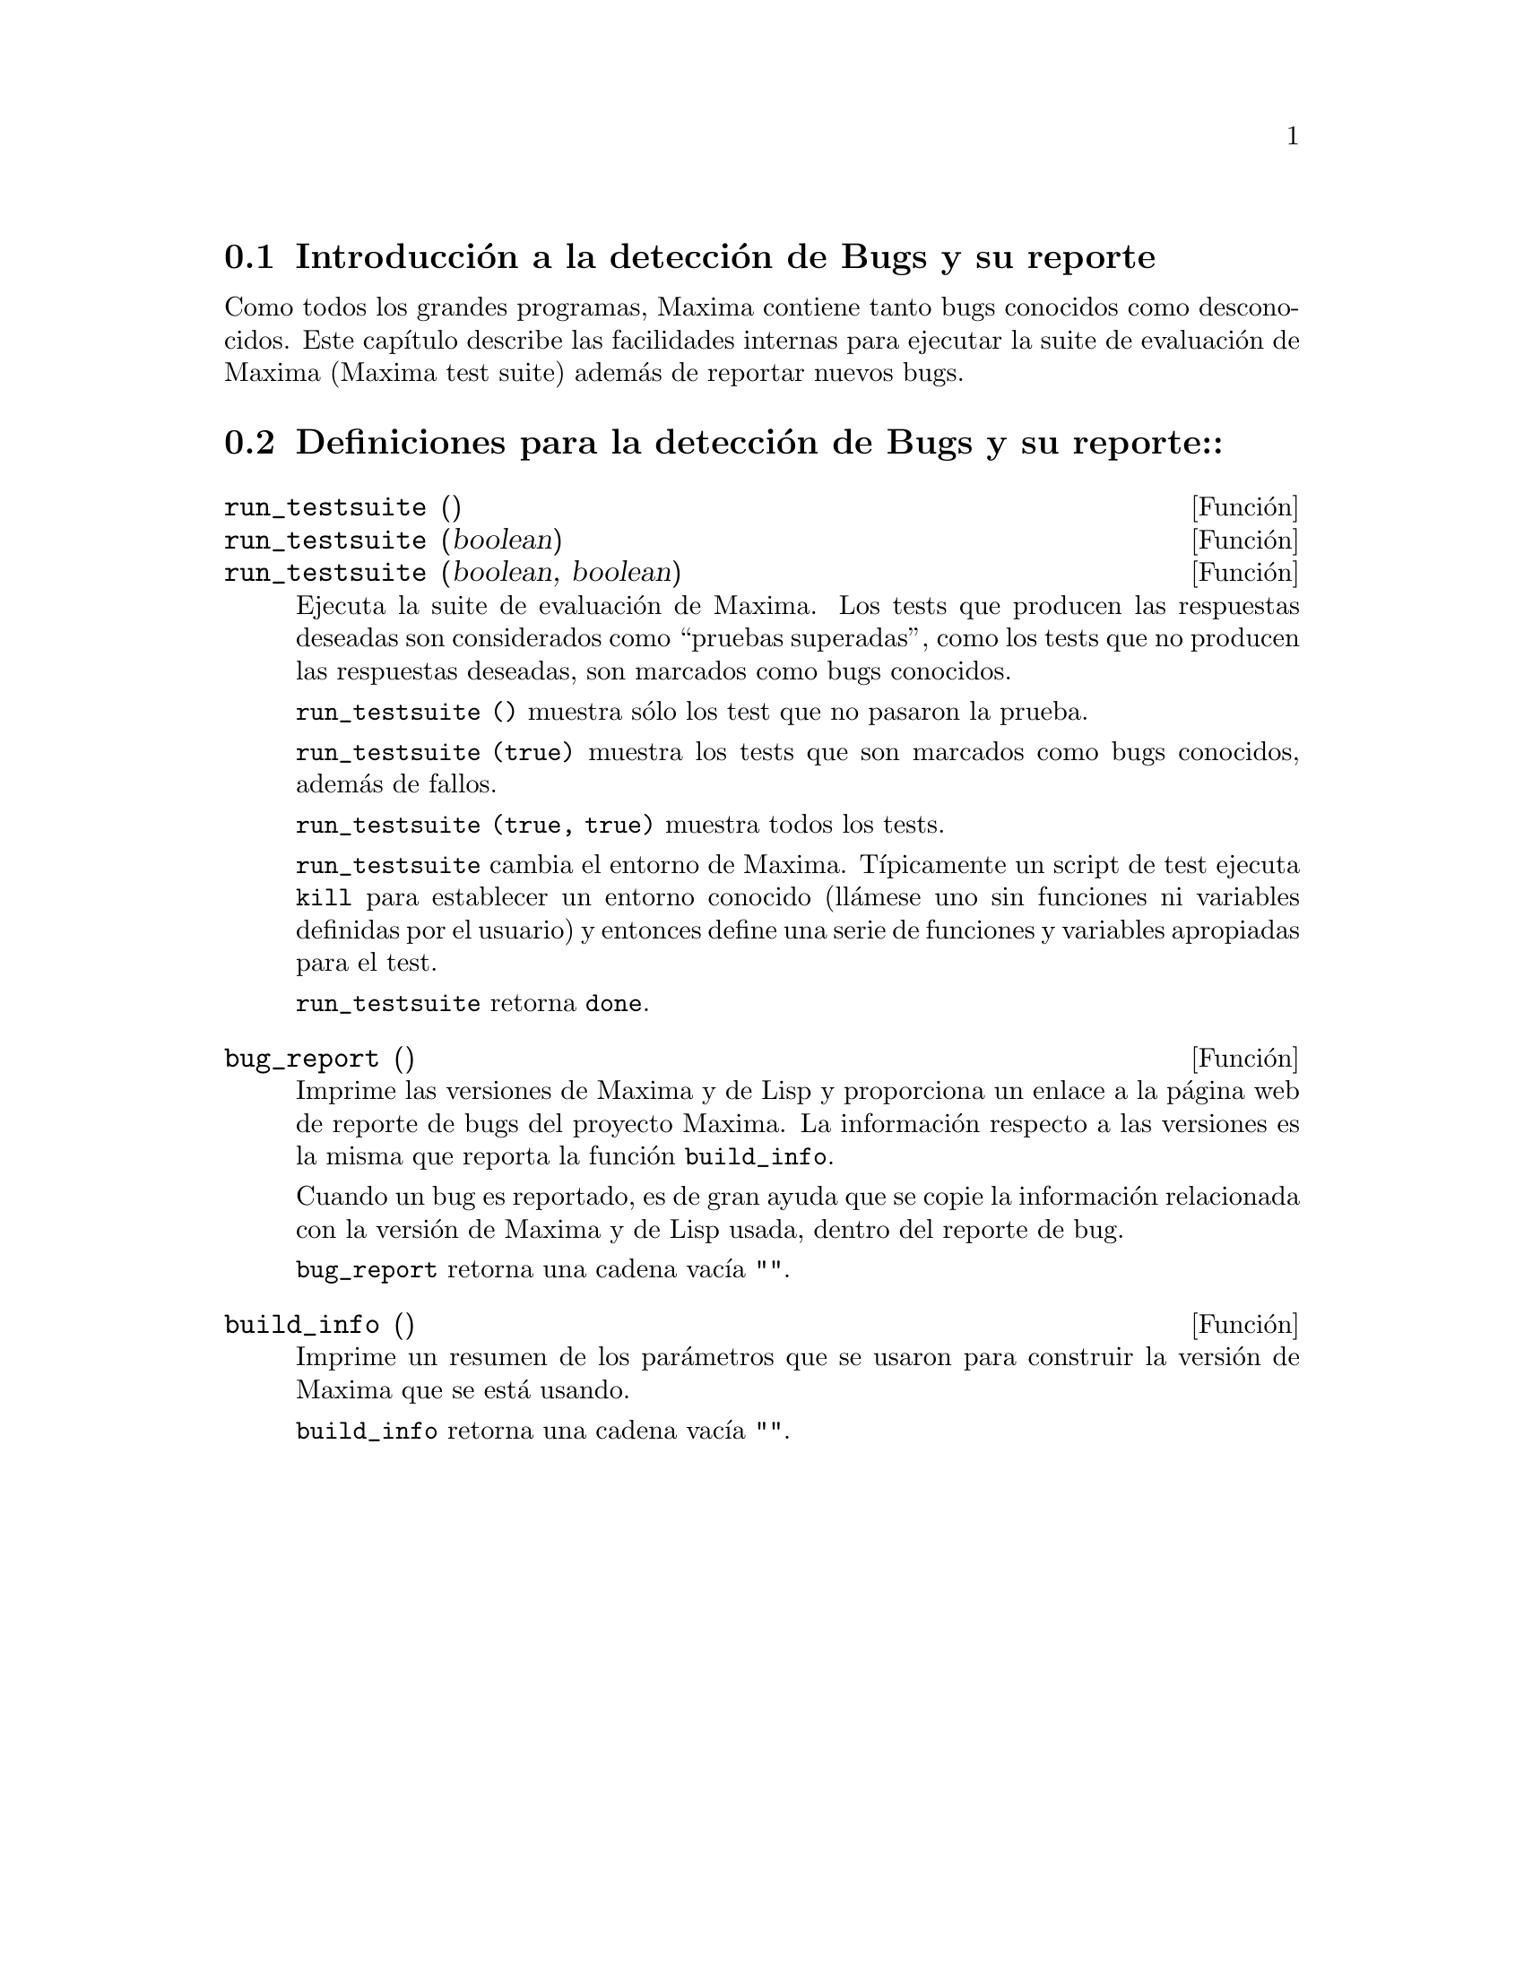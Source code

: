 @c version 1.7
@menu
* Introducci@'on a la detecci@'on de Bugs y su reporte::
* Definiciones para la detecci@'on de Bugs y su reporte::
@end menu

@node Introducci@'on a la detecci@'on de Bugs y su reporte
@section Introducci@'on a la detecci@'on de Bugs y su reporte
Como todos los grandes programas, Maxima contiene tanto bugs conocidos
como desconocidos. Este cap@'{@dotless{i}}tulo describe las facilidades internas para
ejecutar la suite de evaluaci@'on de Maxima (Maxima test suite) adem@'as 
de reportar nuevos bugs. 

@node Definiciones para la detecci@'on de Bugs y su reporte
@section Definiciones para la detecci@'on de Bugs y su reporte::
@deffn {Funci@'on} run_testsuite ()
@deffnx {Funci@'on} run_testsuite (boolean)
@deffnx {Funci@'on} run_testsuite (boolean, boolean)

Ejecuta la suite de evaluaci@'on de Maxima. Los tests que producen las 
respuestas deseadas son considerados como ``pruebas superadas'', como
los tests que no producen las respuestas deseadas, son marcados como
bugs conocidos. 

@code{run_testsuite ()} muestra s@'olo los test que no pasaron la prueba.

@code{run_testsuite (true)} muestra los tests que son marcados como bugs
conocidos, adem@'as de fallos. 

@code{run_testsuite (true, true)} muestra todos los tests. 

@code{run_testsuite} cambia el entorno de Maxima. 
T@'{@dotless{i}}picamente un script de test ejecuta @code{kill} para establecer un entorno conocido (ll@'amese uno sin funciones ni variables definidas por el usuario) y entonces define una serie de funciones y variables apropiadas para el test. 

@code{run_testsuite} retorna @code{done}.
@end deffn

@deffn {Funci@'on} bug_report ()
Imprime las versiones de Maxima y de Lisp y proporciona un enlace a la
p@'agina web de reporte de bugs del proyecto Maxima. 
La informaci@'on respecto a las versiones es la misma que reporta la 
funci@'on @code{build_info}. 

Cuando un bug es reportado, es de gran ayuda que se copie la
informaci@'on relacionada con la versi@'on de Maxima y de Lisp usada,
dentro del reporte de bug. 

@code{bug_report} retorna una cadena vac@'{@dotless{i}}a @code{""}.
@end deffn

@deffn {Funci@'on} build_info ()
Imprime un resumen de los par@'ametros que se usaron para construir la
versi@'on de Maxima que se est@'a usando. 

@code{build_info} retorna una cadena vac@'{@dotless{i}}a  @code{""}.
@end deffn
